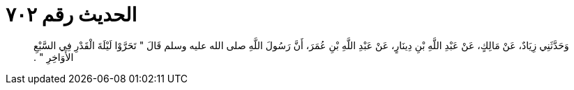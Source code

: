 
= الحديث رقم ٧٠٢

[quote.hadith]
وَحَدَّثَنِي زِيَادٌ، عَنْ مَالِكٍ، عَنْ عَبْدِ اللَّهِ بْنِ دِينَارٍ، عَنْ عَبْدِ اللَّهِ بْنِ عُمَرَ، أَنَّ رَسُولَ اللَّهِ صلى الله عليه وسلم قَالَ ‏"‏ تَحَرَّوْا لَيْلَةَ الْقَدْرِ فِي السَّبْعِ الأَوَاخِرِ ‏"‏ ‏.‏